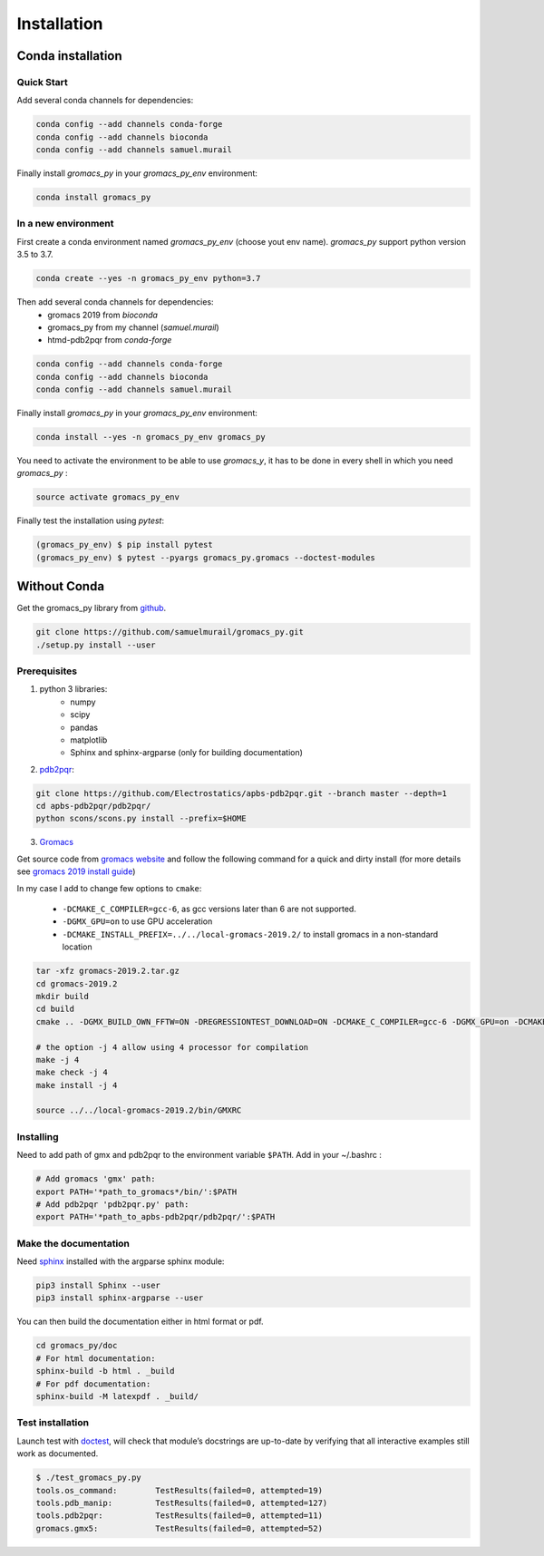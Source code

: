 Installation
=======================================

Conda installation
---------------------------------------

Quick Start
~~~~~~~~~~~~~~~~~~~~~~~~~~~~~~~~~~~~~~~

Add several conda channels for dependencies:

.. code-block:: bash

	conda config --add channels conda-forge
	conda config --add channels bioconda
	conda config --add channels samuel.murail

Finally install `gromacs_py` in your `gromacs_py_env` environment:

.. code-block:: bash

	conda install gromacs_py

In a new environment
~~~~~~~~~~~~~~~~~~~~~~~~~~~~~~~~~~~~~~~

First create a conda environment named `gromacs_py_env` (choose yout env name). `gromacs_py` support python version 3.5 to 3.7.

.. code-block:: bash

	conda create --yes -n gromacs_py_env python=3.7

Then add several conda channels for dependencies:
	- gromacs 2019 from `bioconda`
	- gromacs_py from my channel (`samuel.murail`)
	- htmd-pdb2pqr from `conda-forge`


.. code-block:: bash

	conda config --add channels conda-forge
	conda config --add channels bioconda
	conda config --add channels samuel.murail

Finally install `gromacs_py` in your `gromacs_py_env` environment:

.. code-block:: bash

	conda install --yes -n gromacs_py_env gromacs_py

You need to activate the environment to be able to use `gromacs_y`, it has to be done in every shell in which you need `gromacs_py` :

.. code-block:: bash

	source activate gromacs_py_env

Finally test the installation using `pytest`:

.. code-block:: bash

	(gromacs_py_env) $ pip install pytest
	(gromacs_py_env) $ pytest --pyargs gromacs_py.gromacs --doctest-modules


Without Conda
---------------------------------------



Get the gromacs_py library from `github`_.

.. code-block:: bash

	git clone https://github.com/samuelmurail/gromacs_py.git
	./setup.py install --user

.. _github: https://github.com/samuelmurail/gromacs_py

Prerequisites
~~~~~~~~~~~~~~~~~~~~~~~~~~~~~~~~~~~~~~~

1. python 3 libraries:  
	* numpy
	* scipy
	* pandas
	* matplotlib
	* Sphinx and sphinx-argparse (only for building documentation)

2. `pdb2pqr`_:

.. code-block:: bash

	git clone https://github.com/Electrostatics/apbs-pdb2pqr.git --branch master --depth=1
	cd apbs-pdb2pqr/pdb2pqr/
	python scons/scons.py install --prefix=$HOME

3. `Gromacs`_

Get source code from `gromacs website`__ and follow the following command for a quick and dirty install (for more details see `gromacs 2019 install guide`__)

In my case I add to change few options to ``cmake``:

	* ``-DCMAKE_C_COMPILER=gcc-6``, as gcc versions later than 6 are not supported.
	* ``-DGMX_GPU=on`` to use GPU acceleration
	* ``-DCMAKE_INSTALL_PREFIX=../../local-gromacs-2019.2/`` to install gromacs in a non-standard location

.. code-block:: bash

	tar -xfz gromacs-2019.2.tar.gz
	cd gromacs-2019.2
	mkdir build
	cd build
	cmake .. -DGMX_BUILD_OWN_FFTW=ON -DREGRESSIONTEST_DOWNLOAD=ON -DCMAKE_C_COMPILER=gcc-6 -DGMX_GPU=on -DCMAKE_INSTALL_PREFIX=../../local-gromacs-2019.2/ 

	# the option -j 4 allow using 4 processor for compilation
	make -j 4
	make check -j 4
	make install -j 4
	
	source ../../local-gromacs-2019.2/bin/GMXRC


.. _pdb2pqr: http://www.poissonboltzmann.org/
.. _Gromacs: http://www.gromacs.org/
__ http://manual.gromacs.org/documentation/
__ http://manual.gromacs.org/documentation/2019/install-guide/index.html

Installing
~~~~~~~~~~~~~~~~~~~~~~~~~~~~~~~~~~~~~~~

Need to add path of gmx and pdb2pqr to the environment variable ``$PATH``.
Add in your ~/.bashrc :

.. code-block:: bash

	# Add gromacs 'gmx' path:
	export PATH='*path_to_gromacs*/bin/':$PATH
	# Add pdb2pqr 'pdb2pqr.py' path:
	export PATH='*path_to_apbs-pdb2pqr/pdb2pqr/':$PATH


Make the documentation
~~~~~~~~~~~~~~~~~~~~~~~~~~~~~~~~~~~~~~~

Need `sphinx`_ installed with the argparse sphinx module:

.. code-block:: bash

	pip3 install Sphinx --user
	pip3 install sphinx-argparse --user

You can then build the documentation either in html format or pdf.

.. code-block:: bash

	cd gromacs_py/doc
	# For html documentation:
	sphinx-build -b html . _build
	# For pdf documentation:
	sphinx-build -M latexpdf . _build/

.. _sphinx: http://www.sphinx-doc.org

Test installation
~~~~~~~~~~~~~~~~~~~~~~~~~~~~~~~~~~~~~~~

Launch test with `doctest`_, will check that module’s docstrings are up-to-date by verifying that all interactive examples still work as documented.

.. code-block:: bash

	$ ./test_gromacs_py.py
	tools.os_command:  	 TestResults(failed=0, attempted=19)
	tools.pdb_manip:	 TestResults(failed=0, attempted=127)
	tools.pdb2pqr:  	 TestResults(failed=0, attempted=11)
	gromacs.gmx5:    	 TestResults(failed=0, attempted=52)

.. _doctest: https://docs.python.org/3/library/doctest.html